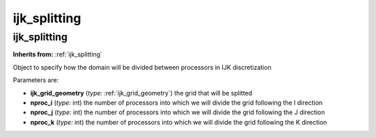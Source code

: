 ijk_splitting
=============

**ijk_splitting**
-----------------
**Inherits from:** :ref:`ijk_splitting` 


Object to specify how the domain will be divided between processors in IJK discretization

Parameters are:

- **ijk_grid_geometry**  (*type:* :ref:`ijk_grid_geometry`) the grid that will be splitted

- **nproc_i**  (*type:* int) the number of processors into which we will divide the grid following the  I direction

- **nproc_j**  (*type:* int) the number of processors into which we will divide the grid following the  J direction

- **nproc_k**  (*type:* int) the number of processors into which we will divide the grid following the  K direction


